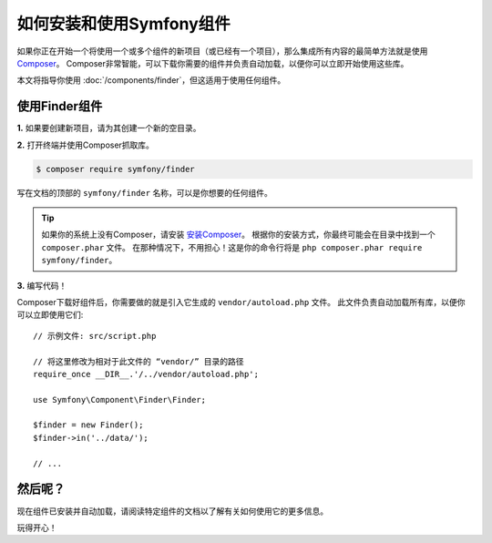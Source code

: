 .. index::
   single: Components; Installation
   single: Components; Usage

.. _how-to-install-and-use-the-symfony2-components:

如何安装和使用Symfony组件
=============================================

如果你正在开始一个将使用一个或多个组件的新项目（或已经有一个项目），那么集成所有内容的最简单方法就是使用 `Composer`_。
Composer非常智能，可以下载你需要的组件并负责自动加载，以便你可以立即开始使用这些库。


本文将指导你使用 :doc:`/components/finder`，但这适用于使用任何组件。

使用Finder组件
--------------------------

**1.** 如果要创建新项目，请为其创建一个新的空目录。

**2.** 打开终端并使用Composer抓取库。

.. code-block:: terminal

    $ composer require symfony/finder

写在文档的顶部的 ``symfony/finder`` 名称，可以是你想要的任何组件。

.. tip::

    如果你的系统上没有Composer，请安装 `安装Composer`_。
    根据你的安装方式，你最终可能会在目录中找到一个 ``composer.phar`` 文件。
    在那种情况下，不用担心！这是你的命令行将是 ``php composer.phar require symfony/finder``。

**3.** 编写代码！

Composer下载好组件后，你需要做的就是引入它生成的  ``vendor/autoload.php`` 文件。
此文件负责自动加载所有库，以便你可以立即使用它们::

    // 示例文件: src/script.php

    // 将这里修改为相对于此文件的 “vendor/” 目录的路径
    require_once __DIR__.'/../vendor/autoload.php';

    use Symfony\Component\Finder\Finder;

    $finder = new Finder();
    $finder->in('../data/');

    // ...

然后呢？
---------

现在组件已安装并自动加载，请阅读特定组件的文档以了解有关如何使用它的更多信息。

玩得开心！

.. _Composer: https://getcomposer.org
.. _安装Composer: https://getcomposer.org/download/
